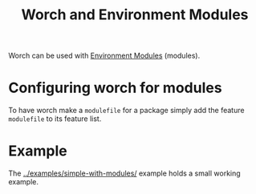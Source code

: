 #+TITLE: Worch and Environment Modules

Worch can be used with [[http://modules.sf.net/][Environment Modules]] (modules).

* Configuring worch for modules

To have worch make a =modulefile= for a package simply add the feature =modulefile= to its feature list.

* Example

The [[../examples/simple-with-modules/]] example holds a small working example.
